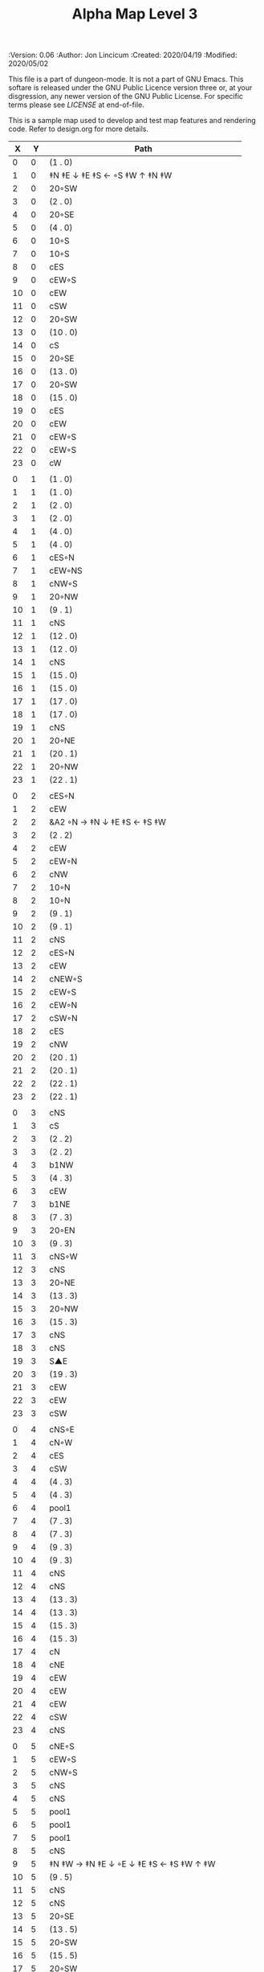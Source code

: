 #+TITLE: Alpha Map Level 3

# Copyright (C) 2020 Corwin Brust, Erik C. Elmshauser, Jon Lincicum, Hope Christiansen

#+PROPERTIES:
 :Version: 0.06
 :Author: Jon Lincicum
 :Created: 2020/04/19
 :Modified: 2020/05/02
 :END:

This file is a part of dungeon-mode.  It is not a part of GNU Emacs.
This softare is released under the GNU Public Licence version three
or, at your disgression, any newer version of the GNU Public
License.  For specific terms please see [[LICENSE]] at end-of-file.

* LICENSE

This program is free software; you can redistribute it and/or modify
it under the terms of the GNU General Public License as published by
the Free Software Foundation, either version 3 of the License, or
(at your option) any later version.

This program is distributed in the hope that it will be useful,
but WITHOUT ANY WARRANTY; without even the implied warranty of
MERCHANTABILITY or FITNESS FOR A PARTICULAR PURPOSE.  See the
GNU General Public License for more details.

You should have received a copy of the GNU General Public License
along with this program.  If not, see <https://www.gnu.org/licenses/>.


* Test Map - Level 3
:PROPERTIES:
:NAME: test-map-level2
:ETL: cell
:END:

#+NAME:test-map-level3

This is a sample map used to develop and test map features and rendering code.
Refer to design.org for more details.

|  X |  Y | Path                                         |
|----+----+----------------------------------------------|
|  0 |  0 | (1 . 0)                                      |
|  1 |  0 | ‡N ‡E ↓ ‡E ‡S ← ◦S ‡W ↑ ‡N ‡W                |
|  2 |  0 | 20◦SW                                        |
|  3 |  0 | (2 . 0)                                      |
|  4 |  0 | 20◦SE                                        |
|  5 |  0 | (4 . 0)                                      |
|  6 |  0 | 10◦S                                         |
|  7 |  0 | 10◦S                                         |
|  8 |  0 | cES                                          |
|  9 |  0 | cEW◦S                                        |
| 10 |  0 | cEW                                          |
| 11 |  0 | cSW                                          |
| 12 |  0 | 20◦SW                                        |
| 13 |  0 | (10 . 0)                                     |
| 14 |  0 | cS                                           |
| 15 |  0 | 20◦SE                                        |
| 16 |  0 | (13 . 0)                                     |
| 17 |  0 | 20◦SW                                        |
| 18 |  0 | (15 . 0)                                     |
| 19 |  0 | cES                                          |
| 20 |  0 | cEW                                          |
| 21 |  0 | cEW◦S                                        |
| 22 |  0 | cEW◦S                                        |
| 23 |  0 | cW                                           |
|    |    |                                              |
|  0 |  1 | (1 . 0)                                      |
|  1 |  1 | (1 . 0)                                      |
|  2 |  1 | (2 . 0)                                      |
|  3 |  1 | (2 . 0)                                      |
|  4 |  1 | (4 . 0)                                      |
|  5 |  1 | (4 . 0)                                      |
|  6 |  1 | cES◦N                                        |
|  7 |  1 | cEW◦NS                                       |
|  8 |  1 | cNW◦S                                        |
|  9 |  1 | 20◦NW                                        |
| 10 |  1 | (9 . 1)                                      |
| 11 |  1 | cNS                                          |
| 12 |  1 | (12 . 0)                                     |
| 13 |  1 | (12 . 0)                                     |
| 14 |  1 | cNS                                          |
| 15 |  1 | (15 . 0)                                     |
| 16 |  1 | (15 . 0)                                     |
| 17 |  1 | (17 . 0)                                     |
| 18 |  1 | (17 . 0)                                     |
| 19 |  1 | cNS                                          |
| 20 |  1 | 20◦NE                                        |
| 21 |  1 | (20 . 1)                                     |
| 22 |  1 | 20◦NW                                        |
| 23 |  1 | (22 . 1)                                     |
|    |    |                                              |
|  0 |  2 | cES◦N                                        |
|  1 |  2 | cEW                                          |
|  2 |  2 | &A2 ◦N → ‡N ↓ ‡E ‡S ← ‡S ‡W                  |
|  3 |  2 | (2 . 2)                                      |
|  4 |  2 | cEW                                          |
|  5 |  2 | cEW◦N                                        |
|  6 |  2 | cNW                                          |
|  7 |  2 | 10◦N                                         |
|  8 |  2 | 10◦N                                         |
|  9 |  2 | (9 . 1)                                      |
| 10 |  2 | (9 . 1)                                      |
| 11 |  2 | cNS                                          |
| 12 |  2 | cES◦N                                        |
| 13 |  2 | cEW                                          |
| 14 |  2 | cNEW◦S                                       |
| 15 |  2 | cEW◦S                                        |
| 16 |  2 | cEW◦N                                        |
| 17 |  2 | cSW◦N                                        |
| 18 |  2 | cES                                          |
| 19 |  2 | cNW                                          |
| 20 |  2 | (20 . 1)                                     |
| 21 |  2 | (20 . 1)                                     |
| 22 |  2 | (22 . 1)                                     |
| 23 |  2 | (22 . 1)                                     |
|    |    |                                              |
|  0 |  3 | cNS                                          |
|  1 |  3 | cS                                           |
|  2 |  3 | (2 . 2)                                      |
|  3 |  3 | (2 . 2)                                      |
|  4 |  3 | b1NW                                         |
|  5 |  3 | (4 . 3)                                      |
|  6 |  3 | cEW                                          |
|  7 |  3 | b1NE                                         |
|  8 |  3 | (7 . 3)                                      |
|  9 |  3 | 20◦EN                                        |
| 10 |  3 | (9 . 3)                                      |
| 11 |  3 | cNS◦W                                        |
| 12 |  3 | cNS                                          |
| 13 |  3 | 20◦NE                                        |
| 14 |  3 | (13 . 3)                                     |
| 15 |  3 | 20◦NW                                        |
| 16 |  3 | (15 . 3)                                     |
| 17 |  3 | cNS                                          |
| 18 |  3 | cNS                                          |
| 19 |  3 | S▲E                                          |
| 20 |  3 | (19 . 3)                                     |
| 21 |  3 | cEW                                          |
| 22 |  3 | cEW                                          |
| 23 |  3 | cSW                                          |
|    |    |                                              |
|  0 |  4 | cNS◦E                                        |
|  1 |  4 | cN◦W                                         |
|  2 |  4 | cES                                          |
|  3 |  4 | cSW                                          |
|  4 |  4 | (4 . 3)                                      |
|  5 |  4 | (4 . 3)                                      |
|  6 |  4 | pool1                                        |
|  7 |  4 | (7 . 3)                                      |
|  8 |  4 | (7 . 3)                                      |
|  9 |  4 | (9 . 3)                                      |
| 10 |  4 | (9 . 3)                                      |
| 11 |  4 | cNS                                          |
| 12 |  4 | cNS                                          |
| 13 |  4 | (13 . 3)                                     |
| 14 |  4 | (13 . 3)                                     |
| 15 |  4 | (15 . 3)                                     |
| 16 |  4 | (15 . 3)                                     |
| 17 |  4 | cN                                           |
| 18 |  4 | cNE                                          |
| 19 |  4 | cEW                                          |
| 20 |  4 | cEW                                          |
| 21 |  4 | cEW                                          |
| 22 |  4 | cSW                                          |
| 23 |  4 | cNS                                          |
|    |    |                                              |
|  0 |  5 | cNE◦S                                        |
|  1 |  5 | cEW◦S                                        |
|  2 |  5 | cNW◦S                                        |
|  3 |  5 | cNS                                          |
|  4 |  5 | cNS                                          |
|  5 |  5 | pool1                                        |
|  6 |  5 | pool1                                        |
|  7 |  5 | pool1                                        |
|  8 |  5 | cNS                                          |
|  9 |  5 | ‡N ‡W → ‡N ‡E ↓ ◦E ↓ ‡E ‡S ← ‡S ‡W ↑ ‡W      |
| 10 |  5 | (9 . 5)                                      |
| 11 |  5 | cNS                                          |
| 12 |  5 | cNS                                          |
| 13 |  5 | 20◦SE                                        |
| 14 |  5 | (13 . 5)                                     |
| 15 |  5 | 20◦SW                                        |
| 16 |  5 | (15 . 5)                                     |
| 17 |  5 | 20◦SW                                        |
| 18 |  5 | (17 . 5)                                     |
| 19 |  5 | 10◦E                                         |
| 20 |  5 | cS◦EW                                        |
| 21 |  5 | 10◦W                                         |
| 22 |  5 | cNS                                          |
| 23 |  5 | cNS                                          |
|    |    |                                              |
|  0 |  6 | cE◦N                                         |
|  1 |  6 | cEW◦N                                        |
|  2 |  6 | cW◦N                                         |
|  3 |  6 | cNS                                          |
|  4 |  6 | b1SW                                         |
|  5 |  6 | (4 . 6)                                      |
|  6 |  6 | pool1                                        |
|  7 |  6 | b1SE                                         |
|  8 |  6 | (7 . 6)                                      |
|  9 |  6 | (9 . 5)                                      |
| 10 |  6 | (9 . 5)                                      |
| 11 |  6 | cNS◦W                                        |
| 12 |  6 | cNS                                          |
| 13 |  6 | (13 . 5)                                     |
| 14 |  6 | (13 . 5)                                     |
| 15 |  6 | (15 . 5)                                     |
| 16 |  6 | (15 . 5)                                     |
| 17 |  6 | (17 . 5)                                     |
| 18 |  6 | (17 . 5)                                     |
| 19 |  6 | 10◦E                                         |
| 20 |  6 | cNES◦W                                       |
| 21 |  6 | cESW                                         |
| 22 |  6 | cNW                                          |
| 23 |  6 | cNS                                          |
|    |    |                                              |
|  0 |  7 | cES                                          |
|  1 |  7 | cEW                                          |
|  2 |  7 | cEW◦S                                        |
|  3 |  7 | cNW◦S                                        |
|  4 |  7 | (4 . 6)                                      |
|  5 |  7 | (4 . 6)                                      |
|  6 |  7 | riv1S                                        |
|  7 |  7 | (8 . 6)                                      |
|  8 |  7 | (8 . 6)                                      |
|  9 |  7 | (9 . 5)                                      |
| 10 |  7 | (9 . 5)                                      |
| 11 |  7 | cNS                                          |
| 12 |  7 | cNES                                         |
| 13 |  7 | cEW                                          |
| 14 |  7 | cEW◦N                                        |
| 15 |  7 | cEW◦N                                        |
| 16 |  7 | cEW                                          |
| 17 |  7 | cEW◦N                                        |
| 18 |  7 | cW                                           |
| 19 |  7 | 10◦E                                         |
| 20 |  7 | cNS◦W                                        |
| 21 |  7 | cNS                                          |
| 22 |  7 | cE  ◑SI                                      |
| 23 |  7 | cNW ◑SO                                      |
|    |    |                                              |
|  0 |  8 | cNS                                          |
|  1 |  8 | cE                                           |
|  2 |  8 | cW◦N                                         |
|  3 |  8 | cE◦N                                         |
|  4 |  8 | cW                                           |
|  5 |  8 | cNS                                          |
|  6 |  8 | riv1S                                        |
|  7 |  8 | cNS                                          |
|  8 |  8 | cE                                           |
|  9 |  8 | cEW                                          |
| 10 |  8 | cW◦E                                         |
| 11 |  8 | cNS◦W                                        |
| 12 |  8 | cNS                                          |
| 13 |  8 | cE◦S                                         |
| 14 |  8 | cW                                           |
| 15 |  8 | cE◦S                                         |
| 16 |  8 | cW                                           |
| 17 |  8 | cE◦S                                         |
| 18 |  8 | cW                                           |
| 19 |  8 | 10◦E                                         |
| 20 |  8 | cNS◦W                                        |
| 21 |  8 | cNS                                          |
| 22 |  8 | ▥SN ◑NO                                      |
| 23 |  8 | ▥NS                                          |
|    |    |                                              |
|  0 |  9 | cNE                                          |
|  1 |  9 | cEW                                          |
|  2 |  9 | cESW                                         |
|  3 |  9 | cEW◦S                                        |
|  4 |  9 | b1inNW                                       |
|  5 |  9 | (4 . 9)                                      |
|  6 |  9 | riv1S                                        |
|  7 |  9 | cNS                                          |
|  8 |  9 | cE                                           |
|  9 |  9 | cEW                                          |
| 10 |  9 | cW◦E                                         |
| 11 |  9 | cNS◦W                                        |
| 12 |  9 | cNES                                         |
| 13 |  9 | cEW◦NS                                       |
| 14 |  9 | cEW◦S                                        |
| 15 |  9 | cEW◦NS                                       |
| 16 |  9 | cEW◦S                                        |
| 17 |  9 | cEW◦NS                                       |
| 18 |  9 | cW◦S                                         |
| 19 |  9 | 10◦E                                         |
| 20 |  9 | cNS◦W                                        |
| 21 |  9 | cNS                                          |
| 22 |  9 | ▥SN                                          |
| 23 |  9 | ▥NS                                          |
|    |    |                                              |
|  0 | 10 | cES                                          |
|  1 | 10 | b1NW                                         |
|  2 | 10 | (1 . 10)                                     |
|  3 | 10 | 10◦N                                         |
|  4 | 10 | (4 . 9)                                      |
|  5 | 10 | (4 . 9)                                      |
|  6 | 10 | riv1S                                        |
|  7 | 10 | cNS                                          |
|  8 | 10 | cE                                           |
|  9 | 10 | cEW                                          |
| 10 | 10 | cW◦E                                         |
| 11 | 10 | cNS◦W                                        |
| 12 | 10 | cNS                                          |
| 13 | 10 | 10◦N                                         |
| 14 | 10 | 10◦N                                         |
| 15 | 10 | 10◦N                                         |
| 16 | 10 | 10◦N                                         |
| 17 | 10 | 10◦N                                         |
| 18 | 10 | 10◦N                                         |
| 19 | 10 | 10◦E                                         |
| 20 | 10 | cN◦W                                         |
| 21 | 10 | cNS                                          |
| 22 | 10 | ▥SN                                          |
| 23 | 10 | ▥NS                                          |
|    |    |                                              |
|  0 | 11 | cNS                                          |
|  1 | 11 | (1 . 12)                                     |
|  2 | 11 | (1 . 12)                                     |
|  3 | 11 | riv1W                                        |
|  4 | 11 | riv1W                                        |
|  5 | 11 | riv1W                                        |
|  6 | 11 | b1SE                                         |
|  7 | 11 | (6 . 11)                                     |
|  8 | 11 | cE                                           |
|  9 | 11 | cEW                                          |
| 10 | 11 | cW◦E                                         |
| 11 | 11 | cNS◦W                                        |
| 12 | 11 | cNE                                          |
| 13 | 11 | cESW                                         |
| 14 | 11 | cSW                                          |
| 15 | 11 | cES                                          |
| 16 | 11 | cSW                                          |
| 17 | 11 | cES                                          |
| 18 | 11 | cSW                                          |
| 19 | 11 | cES                                          |
| 20 | 11 | cEW◦S                                        |
| 21 | 11 | cNW                                          |
| 22 | 11 | ▥SN                                          |
| 23 | 11 | ▥NS                                          |
|    |    |                                              |
|  0 | 12 | cNS◦E                                        |
|  1 | 12 | 10◦W                                         |
|  2 | 12 | riv1S                                        |
|  3 | 12 | b1inSE                                       |
|  4 | 12 | (3 . 12)                                     |
|  5 | 12 | cEW                                          |
|  6 | 12 | (6 . 11)                                     |
|  7 | 12 | (6 . 11)                                     |
|  8 | 12 | cEW                                          |
|  9 | 12 | cEW                                          |
| 10 | 12 | cSW                                          |
| 11 | 12 | &F3 ‡W → ‡N → ‡E ↓ ‡E ↓ ‡E ‡S ← ◦S ← ‡S ↑ ‡W |
| 12 | 12 | (11 . 12)                                    |
| 13 | 12 | (11 . 12)                                    |
| 14 | 12 | cNS                                          |
| 15 | 12 | cNS                                          |
| 16 | 12 | cNS                                          |
| 17 | 12 | cNS                                          |
| 18 | 12 | cNS                                          |
| 19 | 12 | cNS                                          |
| 20 | 12 | 20◦NW                                        |
| 21 | 12 | (20 . 12)                                    |
| 22 | 12 | ▥SN                                          |
| 23 | 12 | ▥NS                                          |
|    |    |                                              |
|  0 | 13 | cNS◦E                                        |
|  1 | 13 | 10◦W                                         |
|  2 | 13 | riv1S                                        |
|  3 | 13 | (3 . 12)                                     |
|  4 | 13 | (3 . 12)                                     |
|  5 | 13 | cE                                           |
|  6 | 13 | cW◦S                                         |
|  7 | 13 | 10◦S                                         |
|  8 | 13 | cE◦S                                         |
|  9 | 13 | cW                                           |
| 10 | 13 | cNS                                          |
| 11 | 13 | (11 . 12)                                    |
| 12 | 13 | (11 . 12)                                    |
| 13 | 13 | (11 . 12)                                    |
| 14 | 13 | cNE◦S                                        |
| 15 | 13 | cNW                                          |
| 16 | 13 | cNE                                          |
| 17 | 13 | cNW◦S                                        |
| 18 | 13 | cNE                                          |
| 19 | 13 | cNW◦S                                        |
| 20 | 13 | (20 . 12)                                    |
| 21 | 13 | (20 . 12)                                    |
| 22 | 13 | cE ◑NO                                       |
| 23 | 13 | cSW                                          |
|    |    |                                              |
|  0 | 14 | b1NW ‡W ↓ ‡W                                 |
|  1 | 14 | (0 . 14)                                     |
|  2 | 14 | riv1S                                        |
|  3 | 14 | b1NE → ‡N ‡E ↓ ‡E                            |
|  4 | 14 | (3 . 14)                                     |
|  5 | 14 | cES                                          |
|  6 | 14 | cEW◦N                                        |
|  7 | 14 | cEW◦N                                        |
|  8 | 14 | cEW◦N                                        |
|  9 | 14 | cEW                                          |
| 10 | 14 | cNEW                                         |
| 11 | 14 | (11 . 12)                                    |
| 12 | 14 | (11 . 12)                                    |
| 13 | 14 | (11 . 12)                                    |
| 14 | 14 | 20◦NW                                        |
| 15 | 14 | (14 . 14)                                    |
| 16 | 14 | 20◦NE                                        |
| 17 | 14 | (16 . 14)                                    |
| 18 | 14 | ‡N ‡W → ◦N → ‡N ‡E ↓ ‡E ‡S ← ‡S ← ‡S ‡W      |
| 19 | 14 | (18 . 14)                                    |
| 20 | 14 | (18 . 14)                                    |
| 21 | 14 | 20◦SE                                        |
| 22 | 14 | (21 . 14)                                    |
| 23 | 14 | cNS                                          |
|    |    |                                              |
|  0 | 15 | (0 . 14)                                     |
|  1 | 15 | (0 . 14)                                     |
|  2 | 15 | pool1                                        |
|  3 | 15 | (4 . 14)                                     |
|  4 | 15 | (4 . 14)                                     |
|  5 | 15 | cNS                                          |
|  6 | 15 | 10◦S                                         |
|  7 | 15 | 10◦S                                         |
|  8 | 15 | 10◦S                                         |
|  9 | 15 | 10◦S                                         |
| 10 | 15 | 10◦S                                         |
| 11 | 15 | 10◦S                                         |
| 12 | 15 | E◦N                                          |
| 13 | 15 | 10◦S                                         |
| 14 | 15 | (14 . 14)                                    |
| 15 | 15 | (14 . 14)                                    |
| 16 | 15 | (16 . 14)                                    |
| 17 | 15 | (16 . 14)                                    |
| 18 | 15 | (18 . 14)                                    |
| 19 | 15 | (18 . 14)                                    |
| 20 | 15 | (18 . 14)                                    |
| 21 | 15 | (21 . 14)                                    |
| 22 | 15 | (21 . 14)                                    |
| 23 | 15 | cNS                                          |
|    |    |                                              |
|  0 | 16 | cNS                                          |
|  1 | 16 | pool1                                        |
|  2 | 16 | pool1                                        |
|  3 | 16 | pool1                                        |
|  ` | 16 | cNES                                         |
|  5 | 16 | cNEW◦S                                       |
|  6 | 16 | cEW◦N                                        |
|  7 | 16 | cEW◦N                                        |
|  8 | 16 | cEW◦N                                        |
|  9 | 16 | cEW◦N                                        |
| 10 | 16 | cEW◦N                                        |
| 11 | 16 | cEW◦N                                        |
| 12 | 16 | cEW                                          |
| 13 | 16 | cSW◦N                                        |
| 14 | 16 | cES                                          |
| 15 | 16 | cEW                                          |
| 16 | 16 | cEW                                          |
| 17 | 16 | cEW                                          |
| 18 | 16 | cEW                                          |
| 19 | 16 | &A2 ‡N → ‡N ↓ ‡E ‡S ← ‡W                     |
| 20 | 16 | (20 . 16)                                    |
| 21 | 16 | cEW                                          |
| 22 | 16 | cW◦N                                         |
| 23 | 16 | cNS                                          |
|    |    |                                              |
|  0 | 17 | b1SW ‡W ↓ ‡W ‡S                              |
|  1 | 17 | (0 . 17)                                     |
|  2 | 17 | pool1                                        |
|  3 | 17 | b1SE                                         |
|  4 | 17 | (4 . 17)                                     |
|  5 | 17 | cS◦N                                         |
|  6 | 17 | cES                                          |
|  7 | 17 | cEW                                          |
|  8 | 17 | cEW                                          |
|  9 | 17 | cEW                                          |
| 10 | 17 | cESW                                         |
| 11 | 17 | cEW                                          |
| 13 | 17 | cNW                                          |
| 14 | 17 | cNE                                          |
| 15 | 17 | cSW                                          |
| 16 | 17 | cS◦E                                         |
| 17 | 17 | ‡N ◦W → ‡N ‡E ↓ ◦E ‡S ← ‡S ‡W                |
| 18 | 17 | (17 . 17)                                    |
| 19 | 17 | (19 . 16)                                    |
| 20 | 17 | (19 . 16)                                    |
| 21 | 17 | ‡W ‡N doorL                                  |
| 22 | 17 | ‡N doorR                                     |
| 23 | 17 | cNW                                          |
|    |    |                                              |
|  0 | 18 | (0 . 17)                                     |
|  1 | 18 | ‡S                                           |
|  2 | 18 | cEW                                          |
|  3 | 18 | (3 . 17)                                     |
|  4 | 18 | ‡E ‡S                                        |
|  5 | 18 | cN                                           |
|  6 | 18 | cNS                                          |
|  7 | 18 | 10◦E                                         |
|  8 | 18 | &A2 ‡N ◦W → ‡N ↓ ‡E                          |
|  9 | 18 | (8 . 18)                                     |
| 10 | 18 | cNW                                          |
| 11 | 18 | cE◦S                                         |
| 12 | 18 | cW                                           |
| 13 | 18 | cE◦S                                         |
| 14 | 18 | cW                                           |
| 15 | 18 | cNS                                          |
| 16 | 18 | cNS                                          |
| 17 | 18 | (17 . 17)                                    |
| 18 | 18 | (17 . 17)                                    |
| 19 | 18 | cNS◦W                                        |
| 20 | 18 | keychamber                                   |
| 21 | 18 | (20 . 18)                                    |
| 22 | 18 | (20 . 18)                                    |
| 23 | 18 | (20 . 18)                                    |
|    |    |                                              |
|  0 | 19 | cE                                           |
|  1 | 19 | cEW◦S                                        |
|  2 | 19 | cW                                           |
|  3 | 19 | cNES                                         |
|  4 | 19 | S▲W                                          |
|  5 | 19 | (4 . 19)                                     |
|  6 | 19 | balE                                         |
|  7 | 19 | (6 . 19)                                     |
|  8 | 19 | (6 . 19)                                     |
|  9 | 19 | (8 . 18)                                     |
| 10 | 19 | cES                                          |
| 11 | 19 | cEW◦N                                        |
| 12 | 19 | cEW◦S                                        |
| 13 | 19 | cEW◦N                                        |
| 14 | 19 | cEW◦S                                        |
| 15 | 19 | cNW                                          |
| 16 | 19 | cNS                                          |
| 17 | 19 | cE◦S                                         |
| 18 | 19 | cW                                           |
| 19 | 19 | cNS                                          |
| 20 | 19 | (20 . 18)                                    |
| 21 | 19 | (20 . 18)                                    |
| 22 | 19 | (20 . 18)                                    |
| 23 | 19 | (20 . 18)                                    |
|    |    |                                              |
|  0 | 20 | cS                                           |
|  1 | 20 | cES◦N                                        |
|  2 | 20 | cEW                                          |
|  3 | 20 | cNW                                          |
|  4 | 20 | cE◦S                                         |
|  5 | 20 | cW                                           |
|  6 | 20 | (6 . 19)                                     |
|  7 | 20 | (6 . 19)                                     |
|  8 | 20 | (6 . 19)                                     |
|  9 | 20 | cNES◦W                                       |
| 10 | 20 | cNW                                          |
| 11 | 20 | cE                                           |
| 12 | 20 | cW◦N                                         |
| 13 | 20 | cE                                           |
| 14 | 20 | cW◦N                                         |
| 15 | 20 | &A2 ‡N ‡W ↘ ‡E ‡S ← ‡S                       |
| 16 | 20 | (15 . 20)                                    |
| 17 | 20 | cSW◦N                                        |
| 18 | 20 | 10◦S                                         |
| 19 | 20 | cNS                                          |
| 20 | 20 | (20 . 18)                                    |
| 21 | 20 | (20 . 18)                                    |
| 22 | 20 | (20 . 18)                                    |
| 23 | 20 | (20 . 18)                                    |
|    |    |                                              |
|  0 | 21 | cN◦E                                         |
|  1 | 21 | cNS◦W                                        |
|  2 | 21 | cES                                          |
|  3 | 21 | cEW◦S                                        |
|  4 | 21 | cEW◦N                                        |
|  5 | 21 | cW◦S                                         |
|  6 | 21 | (6 . 19)                                     |
|  7 | 21 | (6 . 19)                                     |
|  8 | 21 | &A2 → ‡E ↓ ‡E ‡S ← ‡S                        |
|  9 | 21 | (8 . 21)                                     |
| 10 | 21 | 20◦ES                                        |
| 11 | 21 | (10 . 21)                                    |
| 12 | 21 | cES                                          |
| 13 | 21 | cEW                                          |
| 14 | 21 | cEW                                          |
| 15 | 21 | (15 . 20)                                    |
| 16 | 21 | (15 . 20)                                    |
| 17 | 21 | cNES                                         |
| 18 | 21 | cEW◦N                                        |
| 19 | 21 | cNW                                          |
| 20 | 21 | (20 . 18)                                    |
| 21 | 21 | (20 . 18)                                    |
| 22 | 21 | (20 . 18)                                    |
| 23 | 21 | (20 . 18)                                    |
|    |    |                                              |
|  0 | 22 | cS◦E                                         |
|  1 | 22 | cNS◦W                                        |
|  2 | 22 | cNS                                          |
|  3 | 22 | 20◦NW                                        |
|  4 | 22 | (3 . 22)                                     |
|  5 | 22 | 20◦NW                                        |
|  6 | 22 | (5 . 22)                                     |
|  7 | 22 | cES                                          |
|  8 | 22 | (8 . 21)                                     |
|  9 | 22 | (8 . 21)                                     |
| 10 | 22 | (10 . 21)                                    |
| 11 | 22 | (10 . 21)                                    |
| 12 | 22 | cNS◦EW                                       |
| 13 | 22 | 20◦WN                                        |
| 14 | 22 | (13 . 22)                                    |
| 15 | 22 | 20◦EN                                        |
| 16 | 22 | (15 . 22)                                    |
| 17 | 22 | cNS◦W                                        |
| 18 | 22 | 20◦WS                                        |
| 19 | 22 | (18 . 22)                                    |
| 20 | 22 | (20 . 18)                                    |
| 21 | 22 | (20 . 18)                                    |
| 22 | 22 | (20 . 18)                                    |
| 23 | 22 | (20 . 18)                                    |
|    |    |                                              |
|  0 | 23 | cN                                           |
|  1 | 23 | cNE                                          |
|  2 | 23 | cNW                                          |
|  3 | 23 | (3 . 22)                                     |
|  4 | 23 | (3 . 22)                                     |
|  5 | 23 | (5 . 22)                                     |
|  6 | 23 | (5 . 22)                                     |
|  7 | 23 | cNE                                          |
|  8 | 23 | cEW                                          |
|  9 | 23 | cEW                                          |
| 10 | 23 | cEW                                          |
| 11 | 23 | cEW                                          |
| 12 | 23 | cNW                                          |
| 13 | 23 | (13 . 22)                                    |
| 14 | 23 | (13 . 22)                                    |
| 15 | 23 | (15 . 22)                                    |
| 16 | 23 | (15 . 22)                                    |
| 17 | 23 | cN◦E                                         |
| 18 | 23 | (18 . 22)                                    |
| 19 | 23 | (18 . 22)                                    |
| 20 | 23 | (20 . 18)                                    |
| 21 | 23 | (20 . 18)                                    |
| 22 | 23 | (20 . 18)                                    |
| 23 | 23 | (20 . 18)                                    |
|    |    |                                              |
